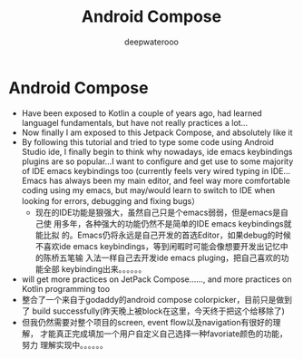 #+latex_class: cn-article
#+title: Android Compose
#+author: deepwaterooo

* Android Compose
- Have been exposed to Kotlin a couple of years ago, had learned
  languagel fundamentals, but have not really practices a lot...
- Now finally I am exposed to this Jetpack Compose, and absolutely like it
- By following this tutorial and tried to type some code using Android
  Studio ide, I finally begin to think why nowadays, ide emacs keybindings
  plugins are so popular...I want to configure and get use to some
  majority of IDE emacs keybindings too (currently feels very wired
  typing in IDE... Emacs has always been my main editor, and feel way
  more comfortable coding using my emacs, but may/would learn to
  switch to IDE when looking for errors, debugging and fixing bugs）
  - 现在的IDE功能是狠强大，虽然自己只是个emacs弱弱，但是emacs是自己使
    用多年，各种强大的功能仍然不是简单的IDE emacs keybindings就能比拟
    的。Emacs仍将永远是自己开发的首选Editor，如果debug的时候不喜欢ide
    emacs keybindings，等到闲暇时可能会像想要开发出记忆中的陈桥五笔输
    入法一样自己去开发ide emacs pluging，把自己喜欢的功能全部
    keybinding出来。。。。。。
- will get more practices on JetPack Compose......, and more practices
  on Kotlin programming too
- 整合了一个来自于godaddy的android compose colorpicker，目前只是做到了
  build successfully(昨天晚上被block在这里，今天终于把这个给移除了)
- 但我仍然需要对整个项目的screen, event flow以及navigation有很好的理解，
  才能真正完成填加一个用户自定义自己选择一种favoriate颜色的功能，努力
  理解实现中。。。。。。